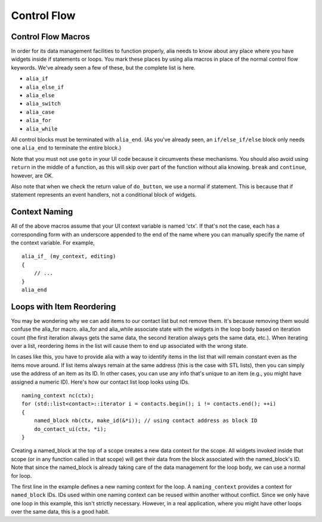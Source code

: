 Control Flow
============

Control Flow Macros
-------------------

In order for its data management facilities to function properly, alia needs to know about any place where you have widgets inside if statements or loops. You mark these places by using alia macros in place of the normal control flow keywords. We've already seen a few of these, but the complete list is here.

- ``alia_if``
- ``alia_else_if``
- ``alia_else``
- ``alia_switch``
- ``alia_case``
- ``alia_for``
- ``alia_while``

All control blocks must be terminated with ``alia_end``. (As you've already seen, an ``if/else_if/else`` block only needs one ``alia_end`` to terminate the entire block.)

Note that you must not use ``goto`` in your UI code because it circumvents these mechanisms. You should also avoid using ``return`` in the middle of a function, as this will skip over part of the function without alia knowing. ``break`` and ``continue``, however, are OK.

Also note that when we check the return value of ``do_button``, we use a normal if statement. This is because that if statement represents an event handlers, not a conditional block of widgets.

Context Naming
--------------

All of the above macros assume that your UI context variable is named 'ctx'. If that's not the case, each has a corresponding form with an underscore appended to the end of the name where you can manually specify the name of the context variable. For example, ::

    alia_if_ (my_context, editing)
    {
        // ...
    }
    alia_end

Loops with Item Reordering
--------------------------

You may be wondering why we can add items to our contact list but not remove them. It's because removing them would confuse the alia_for macro. alia_for and alia_while associate state with the widgets in the loop body based on iteration count (the first iteration always gets the same data, the second iteration always gets the same data, etc.). When iterating over a list, reordering items in the list will cause them to end up associated with the wrong state.

In cases like this, you have to provide alia with a way to identify items in the list that will remain constant even as the items move around. If list items always remain at the same address (this is the case with STL lists), then you can simply use the address of an item as its ID. In other cases, you can use any info that's unique to an item (e.g., you might have assigned a numeric ID). Here's how our contact list loop looks using IDs. ::

    naming_context nc(ctx);
    for (std::list<contact>::iterator i = contacts.begin(); i != contacts.end(); ++i)
    {
        named_block nb(ctx, make_id(&*i)); // using contact address as block ID
        do_contact_ui(ctx, *i);
    }

Creating a named_block at the top of a scope creates a new data context for the scope. All widgets invoked inside that scope (or in any function called in that scope) will get their data from the block associated with the named_block's ID. Note that since the named_block is already taking care of the data management for the loop body, we can use a normal for loop.

The first line in the example defines a new naming context for the loop. A ``naming_context`` provides a context for ``named_block`` IDs. IDs used within one naming context can be reused within another without conflict. Since we only have one loop in this example, this isn't strictly necessary. However, in a real application, where you might have other loops over the same data, this is a good habit.
